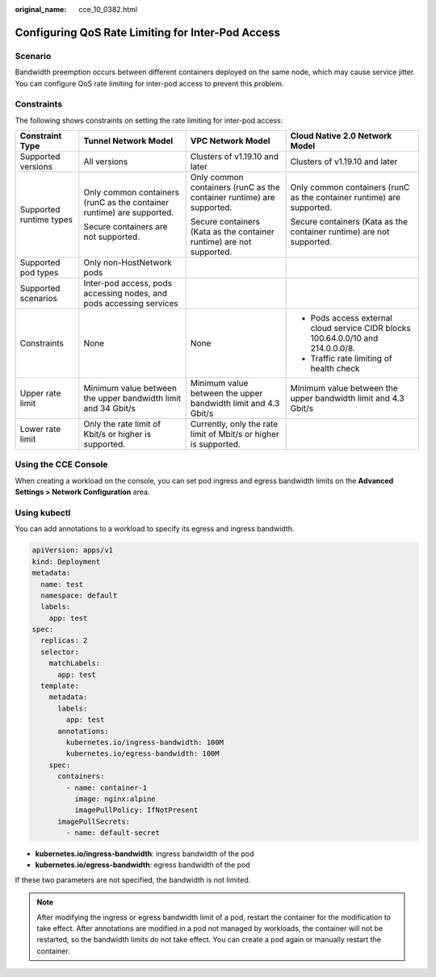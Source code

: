 :original_name: cce_10_0382.html

.. _cce_10_0382:

Configuring QoS Rate Limiting for Inter-Pod Access
==================================================

Scenario
--------

Bandwidth preemption occurs between different containers deployed on the same node, which may cause service jitter. You can configure QoS rate limiting for inter-pod access to prevent this problem.

Constraints
-----------

The following shows constraints on setting the rate limiting for inter-pod access:

+-------------------------+-----------------------------------------------------------------------+-----------------------------------------------------------------------+----------------------------------------------------------------------------------+
| Constraint Type         | Tunnel Network Model                                                  | VPC Network Model                                                     | Cloud Native 2.0 Network Model                                                   |
+=========================+=======================================================================+=======================================================================+==================================================================================+
| Supported versions      | All versions                                                          | Clusters of v1.19.10 and later                                        | Clusters of v1.19.10 and later                                                   |
+-------------------------+-----------------------------------------------------------------------+-----------------------------------------------------------------------+----------------------------------------------------------------------------------+
| Supported runtime types | Only common containers (runC as the container runtime) are supported. | Only common containers (runC as the container runtime) are supported. | Only common containers (runC as the container runtime) are supported.            |
|                         |                                                                       |                                                                       |                                                                                  |
|                         | Secure containers are not supported.                                  | Secure containers (Kata as the container runtime) are not supported.  | Secure containers (Kata as the container runtime) are not supported.             |
+-------------------------+-----------------------------------------------------------------------+-----------------------------------------------------------------------+----------------------------------------------------------------------------------+
| Supported pod types     | Only non-HostNetwork pods                                             |                                                                       |                                                                                  |
+-------------------------+-----------------------------------------------------------------------+-----------------------------------------------------------------------+----------------------------------------------------------------------------------+
| Supported scenarios     | Inter-pod access, pods accessing nodes, and pods accessing services   |                                                                       |                                                                                  |
+-------------------------+-----------------------------------------------------------------------+-----------------------------------------------------------------------+----------------------------------------------------------------------------------+
| Constraints             | None                                                                  | None                                                                  | -  Pods access external cloud service CIDR blocks 100.64.0.0/10 and 214.0.0.0/8. |
|                         |                                                                       |                                                                       | -  Traffic rate limiting of health check                                         |
+-------------------------+-----------------------------------------------------------------------+-----------------------------------------------------------------------+----------------------------------------------------------------------------------+
| Upper rate limit        | Minimum value between the upper bandwidth limit and 34 Gbit/s         | Minimum value between the upper bandwidth limit and 4.3 Gbit/s        | Minimum value between the upper bandwidth limit and 4.3 Gbit/s                   |
+-------------------------+-----------------------------------------------------------------------+-----------------------------------------------------------------------+----------------------------------------------------------------------------------+
| Lower rate limit        | Only the rate limit of Kbit/s or higher is supported.                 | Currently, only the rate limit of Mbit/s or higher is supported.      |                                                                                  |
+-------------------------+-----------------------------------------------------------------------+-----------------------------------------------------------------------+----------------------------------------------------------------------------------+

Using the CCE Console
---------------------

When creating a workload on the console, you can set pod ingress and egress bandwidth limits on the **Advanced Settings > Network Configuration** area.

Using kubectl
-------------

You can add annotations to a workload to specify its egress and ingress bandwidth.

.. code-block::

   apiVersion: apps/v1
   kind: Deployment
   metadata:
     name: test
     namespace: default
     labels:
       app: test
   spec:
     replicas: 2
     selector:
       matchLabels:
         app: test
     template:
       metadata:
         labels:
           app: test
         annotations:
           kubernetes.io/ingress-bandwidth: 100M
           kubernetes.io/egress-bandwidth: 100M
       spec:
         containers:
           - name: container-1
             image: nginx:alpine
             imagePullPolicy: IfNotPresent
         imagePullSecrets:
           - name: default-secret

-  **kubernetes.io/ingress-bandwidth**: ingress bandwidth of the pod
-  **kubernetes.io/egress-bandwidth**: egress bandwidth of the pod

If these two parameters are not specified, the bandwidth is not limited.

.. note::

   After modifying the ingress or egress bandwidth limit of a pod, restart the container for the modification to take effect. After annotations are modified in a pod not managed by workloads, the container will not be restarted, so the bandwidth limits do not take effect. You can create a pod again or manually restart the container.
